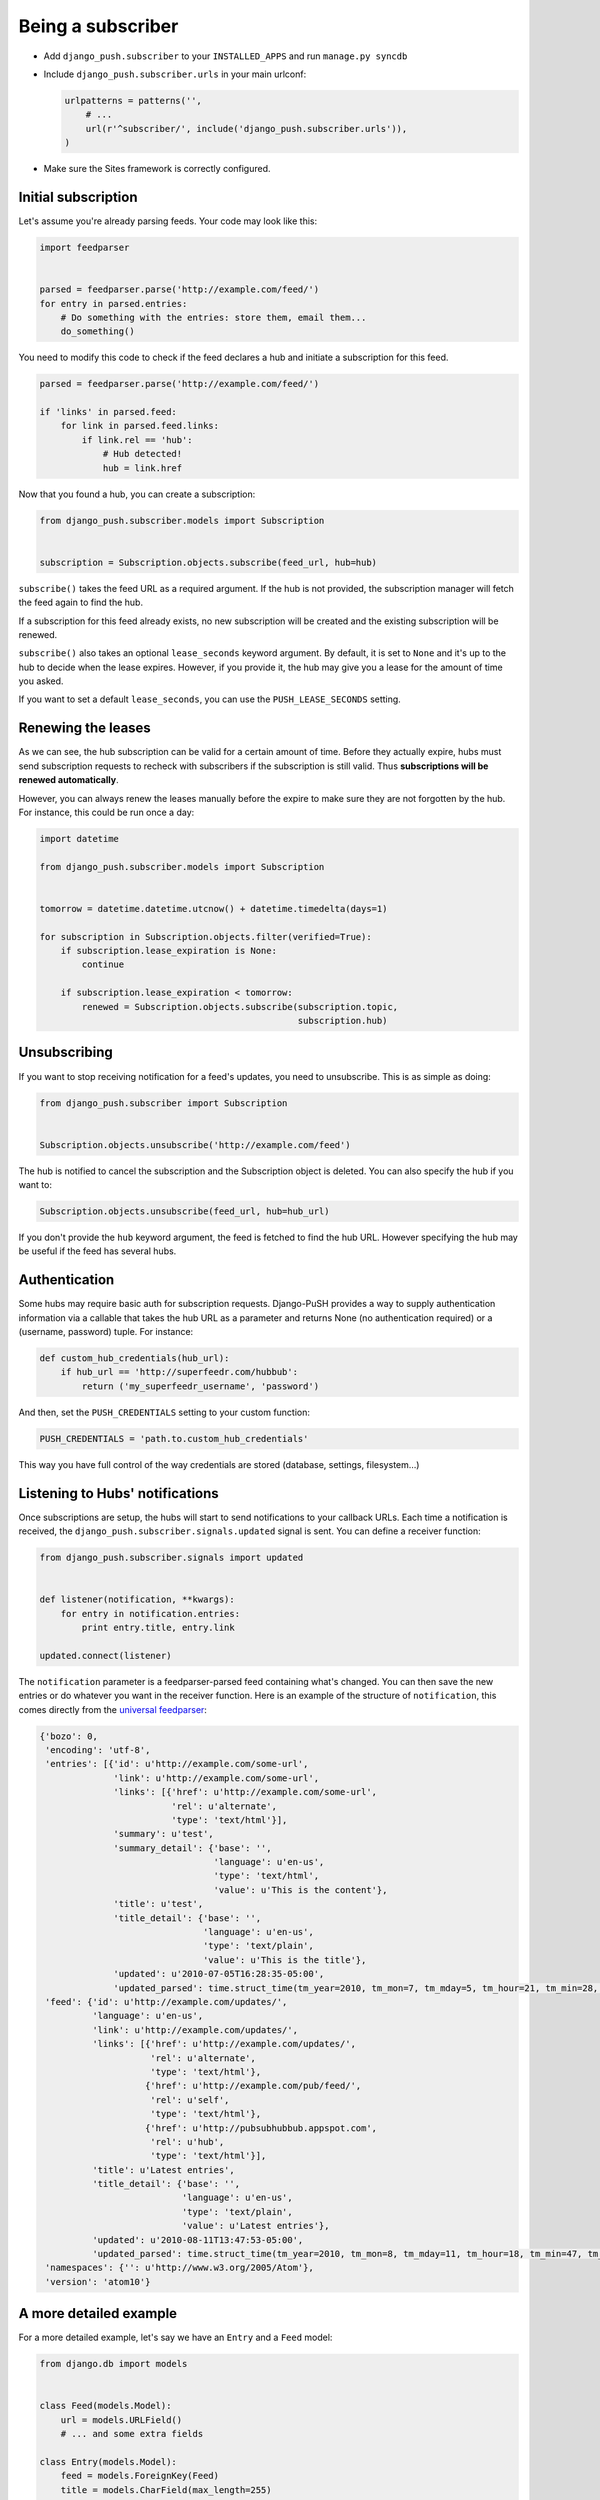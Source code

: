 Being a subscriber
==================

* Add ``django_push.subscriber`` to your ``INSTALLED_APPS`` and
  run ``manage.py syncdb``

* Include ``django_push.subscriber.urls`` in your main urlconf:

  .. code-block:: python

      urlpatterns = patterns('',
          # ...
          url(r'^subscriber/', include('django_push.subscriber.urls')),
      )

* Make sure the Sites framework is correctly configured.

Initial subscription
--------------------

Let's assume you're already parsing feeds. Your code may look like this:

.. code-block:: python

    import feedparser


    parsed = feedparser.parse('http://example.com/feed/')
    for entry in parsed.entries:
        # Do something with the entries: store them, email them...
        do_something()

You need to modify this code to check if the feed declares a hub and initiate
a subscription for this feed.

.. code-block:: python

    parsed = feedparser.parse('http://example.com/feed/')

    if 'links' in parsed.feed:
        for link in parsed.feed.links:
            if link.rel == 'hub':
                # Hub detected!
                hub = link.href

Now that you found a hub, you can create a subscription:

.. code-block:: python

    from django_push.subscriber.models import Subscription


    subscription = Subscription.objects.subscribe(feed_url, hub=hub)

``subscribe()`` takes the feed URL as a required argument. If the hub is not
provided, the subscription manager will fetch the feed again to find the hub.

If a subscription for this feed already exists, no new subscription will be
created and the existing subscription will be renewed.

``subscribe()`` also takes an optional ``lease_seconds`` keyword argument. By
default, it is set to ``None`` and it's up to the hub to decide when the lease
expires. However, if you provide it, the hub may give you a lease for the
amount of time you asked.

If you want to set a default ``lease_seconds``, you can use the
``PUSH_LEASE_SECONDS`` setting.

Renewing the leases
-------------------

As we can see, the hub subscription can be valid for a certain amount of time.
Before they actually expire, hubs must send subscription requests to recheck
with subscribers if the subscription is still valid. Thus **subscriptions will
be renewed automatically**.

However, you can always renew the leases manually before the expire to make
sure they are not forgotten by the hub. For instance, this could be run once
a day:

.. code-block:: python

    import datetime

    from django_push.subscriber.models import Subscription


    tomorrow = datetime.datetime.utcnow() + datetime.timedelta(days=1)

    for subscription in Subscription.objects.filter(verified=True):
        if subscription.lease_expiration is None:
            continue

        if subscription.lease_expiration < tomorrow:
            renewed = Subscription.objects.subscribe(subscription.topic,
                                                     subscription.hub)

Unsubscribing
-------------

If you want to stop receiving notification for a feed's updates, you need to
unsubscribe. This is as simple as doing:

.. code-block:: python

    from django_push.subscriber import Subscription


    Subscription.objects.unsubscribe('http://example.com/feed')

The hub is notified to cancel the subscription and the Subscription object is
deleted. You can also specify the hub if you want to:

.. code-block:: python

    Subscription.objects.unsubscribe(feed_url, hub=hub_url)

If you don't provide the ``hub`` keyword argument, the feed is fetched to find
the hub URL. However specifying the hub may be useful if the feed has several
hubs.

Authentication
--------------

Some hubs may require basic auth for subscription requests. Django-PuSH
provides a way to supply authentication information via a callable that takes
the hub URL as a parameter and returns None (no authentication required) or a
(username, password) tuple. For instance:

.. code-block:: python

    def custom_hub_credentials(hub_url):
        if hub_url == 'http://superfeedr.com/hubbub':
            return ('my_superfeedr_username', 'password')

And then, set the ``PUSH_CREDENTIALS`` setting to your custom function:

.. code-block:: python

    PUSH_CREDENTIALS = 'path.to.custom_hub_credentials'

This way you have full control of the way credentials are stored (database,
settings, filesystem…)

Listening to Hubs' notifications
--------------------------------

Once subscriptions are setup, the hubs will start to send notifications to
your callback URLs. Each time a notification is received, the
``django_push.subscriber.signals.updated`` signal is sent. You can define a
receiver function:

.. code-block:: python

    from django_push.subscriber.signals import updated


    def listener(notification, **kwargs):
        for entry in notification.entries:
            print entry.title, entry.link

    updated.connect(listener)

The ``notification`` parameter is a feedparser-parsed feed containing what's
changed. You can then save the new entries or do whatever you want in the
receiver function. Here is an example of the structure of ``notification``,
this comes directly from the `universal feedparser`_:

.. _universal feedparser: http://www.feedparser.org/

.. code-block:: python

    {'bozo': 0,
     'encoding': 'utf-8',
     'entries': [{'id': u'http://example.com/some-url',
                  'link': u'http://example.com/some-url',
                  'links': [{'href': u'http://example.com/some-url',
                             'rel': u'alternate',
                             'type': 'text/html'}],
                  'summary': u'test',
                  'summary_detail': {'base': '',
                                     'language': u'en-us',
                                     'type': 'text/html',
                                     'value': u'This is the content'},
                  'title': u'test',
                  'title_detail': {'base': '',
                                   'language': u'en-us',
                                   'type': 'text/plain',
                                   'value': u'This is the title'},
                  'updated': u'2010-07-05T16:28:35-05:00',
                  'updated_parsed': time.struct_time(tm_year=2010, tm_mon=7, tm_mday=5, tm_hour=21, tm_min=28, tm_sec=35, tm_wday=0, tm_yday=186, tm_isdst=0)}],
     'feed': {'id': u'http://example.com/updates/',
              'language': u'en-us',
              'link': u'http://example.com/updates/',
              'links': [{'href': u'http://example.com/updates/',
                         'rel': u'alternate',
                         'type': 'text/html'},
                        {'href': u'http://example.com/pub/feed/',
                         'rel': u'self',
                         'type': 'text/html'},
                        {'href': u'http://pubsubhubbub.appspot.com',
                         'rel': u'hub',
                         'type': 'text/html'}],
              'title': u'Latest entries',
              'title_detail': {'base': '',
                               'language': u'en-us',
                               'type': 'text/plain',
                               'value': u'Latest entries'},
              'updated': u'2010-08-11T13:47:53-05:00',
              'updated_parsed': time.struct_time(tm_year=2010, tm_mon=8, tm_mday=11, tm_hour=18, tm_min=47, tm_sec=53, tm_wday=2, tm_yday=223, tm_isdst=0)},
     'namespaces': {'': u'http://www.w3.org/2005/Atom'},
     'version': 'atom10'}

A more detailed example
-----------------------

For a more detailed example, let's say we have an ``Entry`` and a ``Feed``
model:

.. code-block:: python

    from django.db import models


    class Feed(models.Model):
        url = models.URLField()
        # ... and some extra fields

    class Entry(models.Model):
        feed = models.ForeignKey(Feed)
        title = models.CharField(max_length=255)
        link = models.URLField()
        timestamp = models.DateTimeField()
        summary = models.TextField()

Then we can define a receiver function this way:

.. code-block:: python

    def pubsubhubbub_update(notification, **kwargs):
        parsed = notification
        entries = []
        for entry in parsed.entries:
            e = Entry(title=entry.title)
            if 'description' in entry:
                e.summary = entry.description
            if 'summary' in entry:
                e.summary = entry.summary

            e.link = entry.link
            e.date = datetime.datetime(*entry.updated_parsed[:6])
            entries.append(e)

        for link in parsed.feed.links:
            if link['rel'] == 'self':
                url = link['href']

        for feed in Feed.objects.filter(url=url):
            for entry in entries:
                entry.id = None
                entry.feed = feed
                entry.save(force_insert=True)

Each time the callback URL is called, new entries are added to all feeds. Such
a behaviour can be useful if you're running a multi-user feed reader.
